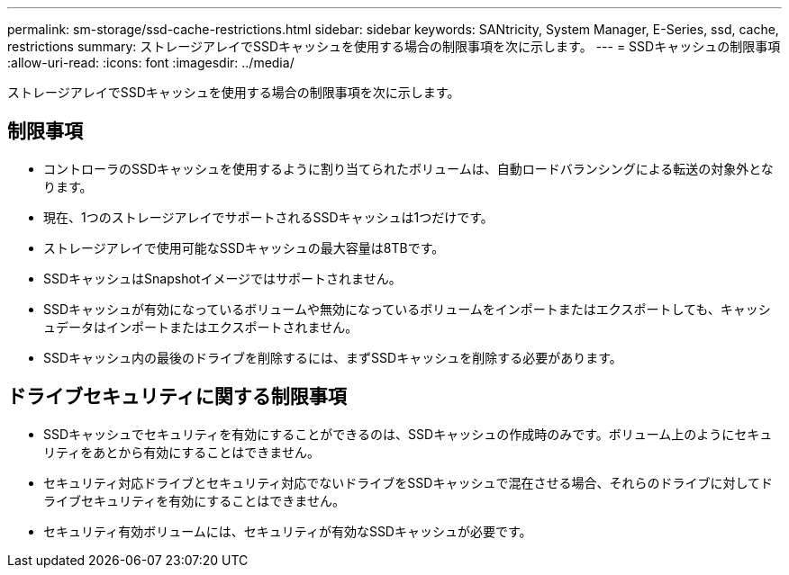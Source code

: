 ---
permalink: sm-storage/ssd-cache-restrictions.html 
sidebar: sidebar 
keywords: SANtricity, System Manager, E-Series, ssd, cache, restrictions 
summary: ストレージアレイでSSDキャッシュを使用する場合の制限事項を次に示します。 
---
= SSDキャッシュの制限事項
:allow-uri-read: 
:icons: font
:imagesdir: ../media/


[role="lead"]
ストレージアレイでSSDキャッシュを使用する場合の制限事項を次に示します。



== 制限事項

* コントローラのSSDキャッシュを使用するように割り当てられたボリュームは、自動ロードバランシングによる転送の対象外となります。
* 現在、1つのストレージアレイでサポートされるSSDキャッシュは1つだけです。
* ストレージアレイで使用可能なSSDキャッシュの最大容量は8TBです。
* SSDキャッシュはSnapshotイメージではサポートされません。
* SSDキャッシュが有効になっているボリュームや無効になっているボリュームをインポートまたはエクスポートしても、キャッシュデータはインポートまたはエクスポートされません。
* SSDキャッシュ内の最後のドライブを削除するには、まずSSDキャッシュを削除する必要があります。




== ドライブセキュリティに関する制限事項

* SSDキャッシュでセキュリティを有効にすることができるのは、SSDキャッシュの作成時のみです。ボリューム上のようにセキュリティをあとから有効にすることはできません。
* セキュリティ対応ドライブとセキュリティ対応でないドライブをSSDキャッシュで混在させる場合、それらのドライブに対してドライブセキュリティを有効にすることはできません。
* セキュリティ有効ボリュームには、セキュリティが有効なSSDキャッシュが必要です。

